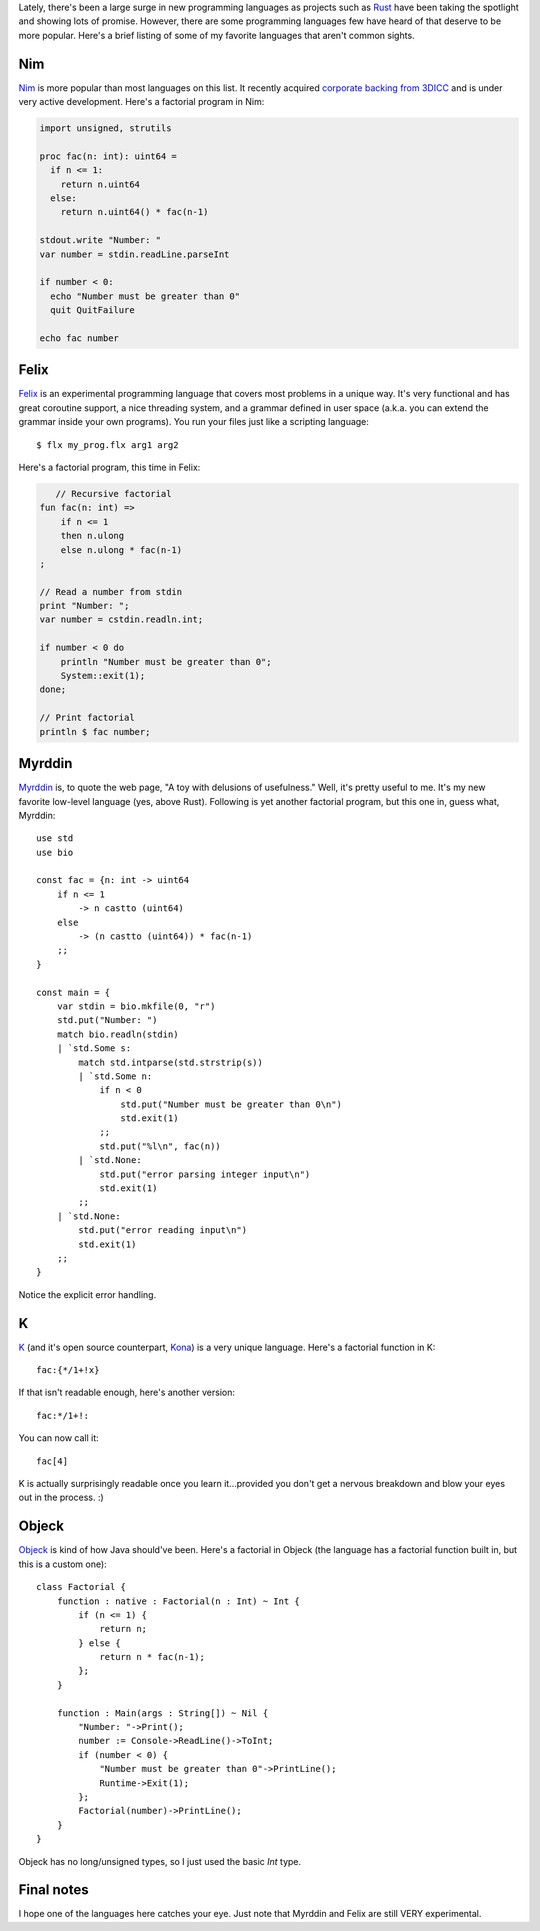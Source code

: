 .. title: The top 5 programming Languages you've never heard of
.. slug: the-top-5-programming-languages-youve-never-heard-of
.. date: 2015-03-07 18:56:29 UTC-06:00
.. tags: programming, compilers, languages, k, nim, felix, objeck, myrddin
.. link: 
.. description: 
.. type: text

Lately, there's been a large surge in new programming languages as projects such as `Rust <http://www.rust-lang.org/>`_ have been taking the spotlight and showing lots of promise. However, there are some programming languages few have heard of that deserve to be more popular. Here's a brief listing of some of my favorite languages that aren't common sights.

.. TEASER_END

Nim
===

`Nim <http://nim-lang.org/>`_ is more popular than most languages on this list. It recently acquired `corporate backing from 3DICC <http://forum.nim-lang.org/t/870>`_ and is under very active development. Here's a factorial program in Nim:

.. code-block:: nim

   import unsigned, strutils
   
   proc fac(n: int): uint64 =
     if n <= 1:
       return n.uint64
     else:
       return n.uint64() * fac(n-1)
   
   stdout.write "Number: "
   var number = stdin.readLine.parseInt
   
   if number < 0:
     echo "Number must be greater than 0"
     quit QuitFailure
   
   echo fac number

Felix
=====

`Felix <http://felix-lang.org/>`_ is an experimental programming language that covers most problems in a unique way. It's very functional and has great coroutine support, a nice threading system, and a grammar defined in user space (a.k.a. you can extend the grammar inside your own programs). You run your files just like a scripting language::
   
   $ flx my_prog.flx arg1 arg2

Here's a factorial program, this time in Felix:

.. code-block:: felix
   
      // Recursive factorial
   fun fac(n: int) =>
       if n <= 1
       then n.ulong
       else n.ulong * fac(n-1)
   ;
   
   // Read a number from stdin
   print "Number: ";
   var number = cstdin.readln.int;
   
   if number < 0 do
       println "Number must be greater than 0";
       System::exit(1);
   done;
   
   // Print factorial
   println $ fac number;

Myrddin
=======

`Myrddin <http://eigenstate.org/myrddin/>`_ is, to quote the web page, "A toy with delusions of usefulness." Well, it's pretty useful to me. It's my new favorite low-level language (yes, above Rust). Following is yet another factorial program, but this one in, guess what, Myrddin::
   
   use std
   use bio
   
   const fac = {n: int -> uint64
       if n <= 1
           -> n castto (uint64)
       else
           -> (n castto (uint64)) * fac(n-1)
       ;;
   }
   
   const main = {
       var stdin = bio.mkfile(0, "r")
       std.put("Number: ")
       match bio.readln(stdin)
       | `std.Some s:
           match std.intparse(std.strstrip(s))
           | `std.Some n:
               if n < 0
                   std.put("Number must be greater than 0\n")
                   std.exit(1)
               ;;
               std.put("%l\n", fac(n))
           | `std.None:
               std.put("error parsing integer input\n")
               std.exit(1)
           ;;
       | `std.None:
           std.put("error reading input\n")
           std.exit(1)
       ;;
   }

Notice the explicit error handling.

K
=

`K <http://www.kuro5hin.org/story/2002/11/14/22741/791>`_ (and it's open source counterpart, `Kona <https://github.com/kevinlawler/kona>`_) is a very unique language. Here's a factorial function in K::
   
   fac:{*/1+!x}

If that isn't readable enough, here's another version::
   
   fac:*/1+!:

You can now call it::
   
   fac[4]

K is actually surprisingly readable once you learn it...provided you don't get a nervous breakdown and blow your eyes out in the process. :)

Objeck
======

`Objeck <http://www.objeck.org/>`_ is kind of how Java should've been. Here's a factorial in Objeck (the language has a factorial function built in, but this is a custom one)::
   
   class Factorial {
       function : native : Factorial(n : Int) ~ Int {
           if (n <= 1) {
               return n;
           } else {
               return n * fac(n-1);
           };
       }
   
       function : Main(args : String[]) ~ Nil {
           "Number: "->Print();
           number := Console->ReadLine()->ToInt;
           if (number < 0) {
               "Number must be greater than 0"->PrintLine();
               Runtime->Exit(1);
           };
           Factorial(number)->PrintLine();
       }
   }

Objeck has no long/unsigned types, so I just used the basic `Int` type.

Final notes
===========

I hope one of the languages here catches your eye. Just note that Myrddin and Felix are still VERY experimental.
